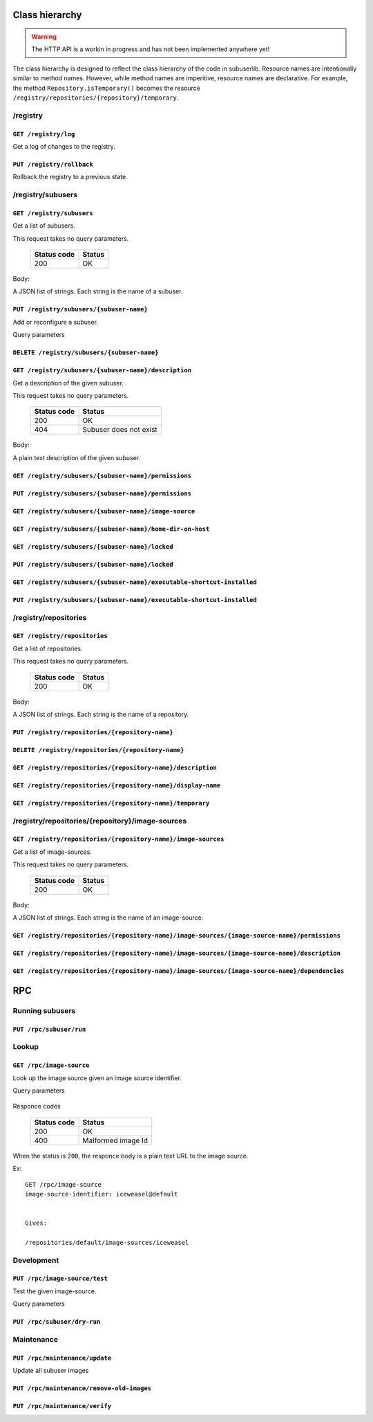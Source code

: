 Class hierarchy
%%%%%%%%%%%%%%%

.. warning:: The HTTP API is a workin in progress and has not been implemented anywhere yet!

The class hierarchy is designed to reflect the class hierarchy of the code in subuserlib.  Resource names are intentionally similar to method names. However, while method names are imperitive, resource names are declarative. For example, the method ``Repository.isTemporary()`` becomes the resource ``/registry/repositories/{repository}/temporary``.

/registry
=========

``GET /registry/log``
---------------------

Get a log of changes to the registry.

``PUT /registry/rollback``
--------------------------

Rollback the registry to a previous state.



/registry/subusers
==================

``GET /registry/subusers``
--------------------------

Get a list of subusers.

This request takes no query parameters.

  ===========      ======
  Status code      Status
  ===========      ======
  200              OK
  ===========      ======
 
Body:

A JSON list of strings. Each string is the name of a subuser.

``PUT /registry/subusers/{subuser-name}``
-----------------------------------------

Add or reconfigure a subuser.

Query parameters

  =========                  ====
  Parameter                  Description
  =========                  ====
  image-source-identifier    The identifier of the image source upon which this subuser is to be based.
  =========                  ====

``DELETE /registry/subusers/{subuser-name}``
--------------------------------------------

``GET /registry/subusers/{subuser-name}/description``
-----------------------------------------------------

Get a description of the given subuser.

This request takes no query parameters.

  ===========      ======
  Status code      Status
  ===========      ======
  200              OK
  404              Subuser does not exist
  ===========      ======

Body:

A plain text description of the given subuser.
 

``GET /registry/subusers/{subuser-name}/permissions``
-----------------------------------------------------

``PUT /registry/subusers/{subuser-name}/permissions``
-----------------------------------------------------

``GET /registry/subusers/{subuser-name}/image-source``
------------------------------------------------------

``GET /registry/subusers/{subuser-name}/home-dir-on-host``
----------------------------------------------------------

``GET /registry/subusers/{subuser-name}/locked``
------------------------------------------------

``PUT /registry/subusers/{subuser-name}/locked``
------------------------------------------------

``GET /registry/subusers/{subuser-name}/executable-shortcut-installed``
-----------------------------------------------------------------------

``PUT /registry/subusers/{subuser-name}/executable-shortcut-installed``
-----------------------------------------------------------------------


/registry/repositories
======================

``GET /registry/repositories``
------------------------------

Get a list of repositories.

This request takes no query parameters.

  ===========      ======
  Status code      Status
  ===========      ======
  200              OK
  ===========      ======
 
Body:

A JSON list of strings. Each string is the name of a repository.

``PUT /registry/repositories/{repository-name}``
------------------------------------------------

``DELETE /registry/repositories/{repository-name}``
---------------------------------------------------

``GET /registry/repositories/{repository-name}/description``
------------------------------------------------------------

``GET /registry/repositories/{repository-name}/display-name``
-------------------------------------------------------------

``GET /registry/repositories/{repository-name}/temporary``
----------------------------------------------------------

/registry/repositories/{repository}/image-sources
=================================================

``GET /registry/repositories/{repository-name}/image-sources``
--------------------------------------------------------------

Get a list of image-sources.

This request takes no query parameters.

  ===========      ======
  Status code      Status
  ===========      ======
  200              OK
  ===========      ======
 
Body:

A JSON list of strings. Each string is the name of an image-source.

``GET /registry/repositories/{repository-name}/image-sources/{image-source-name}/permissions``
----------------------------------------------------------------------------------------------

``GET /registry/repositories/{repository-name}/image-sources/{image-source-name}/description``
----------------------------------------------------------------------------------------------

``GET /registry/repositories/{repository-name}/image-sources/{image-source-name}/dependencies``
-----------------------------------------------------------------------------------------------


RPC
%%%

Running subusers
================

``PUT /rpc/subuser/run``
------------------------

Lookup
======

``GET /rpc/image-source``
----------------------------

Look up the image source given an image source identifier.

Query parameters

  =========                  =========
  Parameter                  Meaning
  =========                  =========
  image-source-identifier    The identifier of the image source to be looked up.
  =========                  =========

Responce codes

  ===========      ======
  Status code      Status
  ===========      ======
  200              OK
  400              Malformed image Id
  ===========      ======

When the status is ``200``, the responce body is a plain text URL to the image source.

Ex::

    GET /rpc/image-source
    image-source-identifier: iceweasel@default
   

    Gives:

    /repositories/default/image-sources/iceweasel

Development
===========

``PUT /rpc/image-source/test``
---------------------------

Test the given image-source. 

Query parameters

  =========          ===
  Parameter          Description
  =========          ===
  image-source-path  Path to the image source to be tested
  working-directory  The working directory which may be inherited by the test subuser
  cli-args           The CLI args to be passed to the test subuser (JSON list)
  =========          ===


``PUT /rpc/subuser/dry-run``
----------------------------

Maintenance
============

``PUT /rpc/maintenance/update``
---------------------------

Update all subuser images

``PUT /rpc/maintenance/remove-old-images``
--------------------------------------

``PUT /rpc/maintenance/verify``
---------------------------

